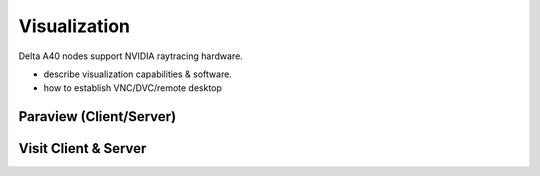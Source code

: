 Visualization
=====================

Delta A40 nodes support NVIDIA raytracing hardware.

-  describe visualization capabilities & software.
-  how to establish VNC/DVC/remote desktop

Paraview (Client/Server)
---------------------------

Visit Client & Server
-------------------------


